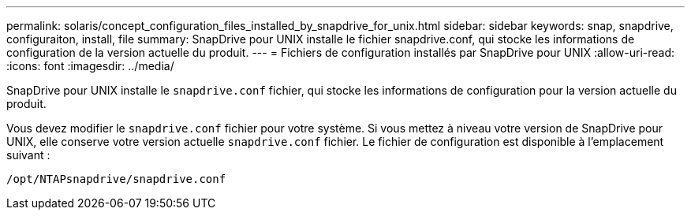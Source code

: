 ---
permalink: solaris/concept_configuration_files_installed_by_snapdrive_for_unix.html 
sidebar: sidebar 
keywords: snap, snapdrive, configuraiton, install, file 
summary: SnapDrive pour UNIX installe le fichier snapdrive.conf, qui stocke les informations de configuration de la version actuelle du produit. 
---
= Fichiers de configuration installés par SnapDrive pour UNIX
:allow-uri-read: 
:icons: font
:imagesdir: ../media/


[role="lead"]
SnapDrive pour UNIX installe le `snapdrive.conf` fichier, qui stocke les informations de configuration pour la version actuelle du produit.

Vous devez modifier le `snapdrive.conf` fichier pour votre système. Si vous mettez à niveau votre version de SnapDrive pour UNIX, elle conserve votre version actuelle `snapdrive.conf` fichier. Le fichier de configuration est disponible à l'emplacement suivant :

`/opt/NTAPsnapdrive/snapdrive.conf`
